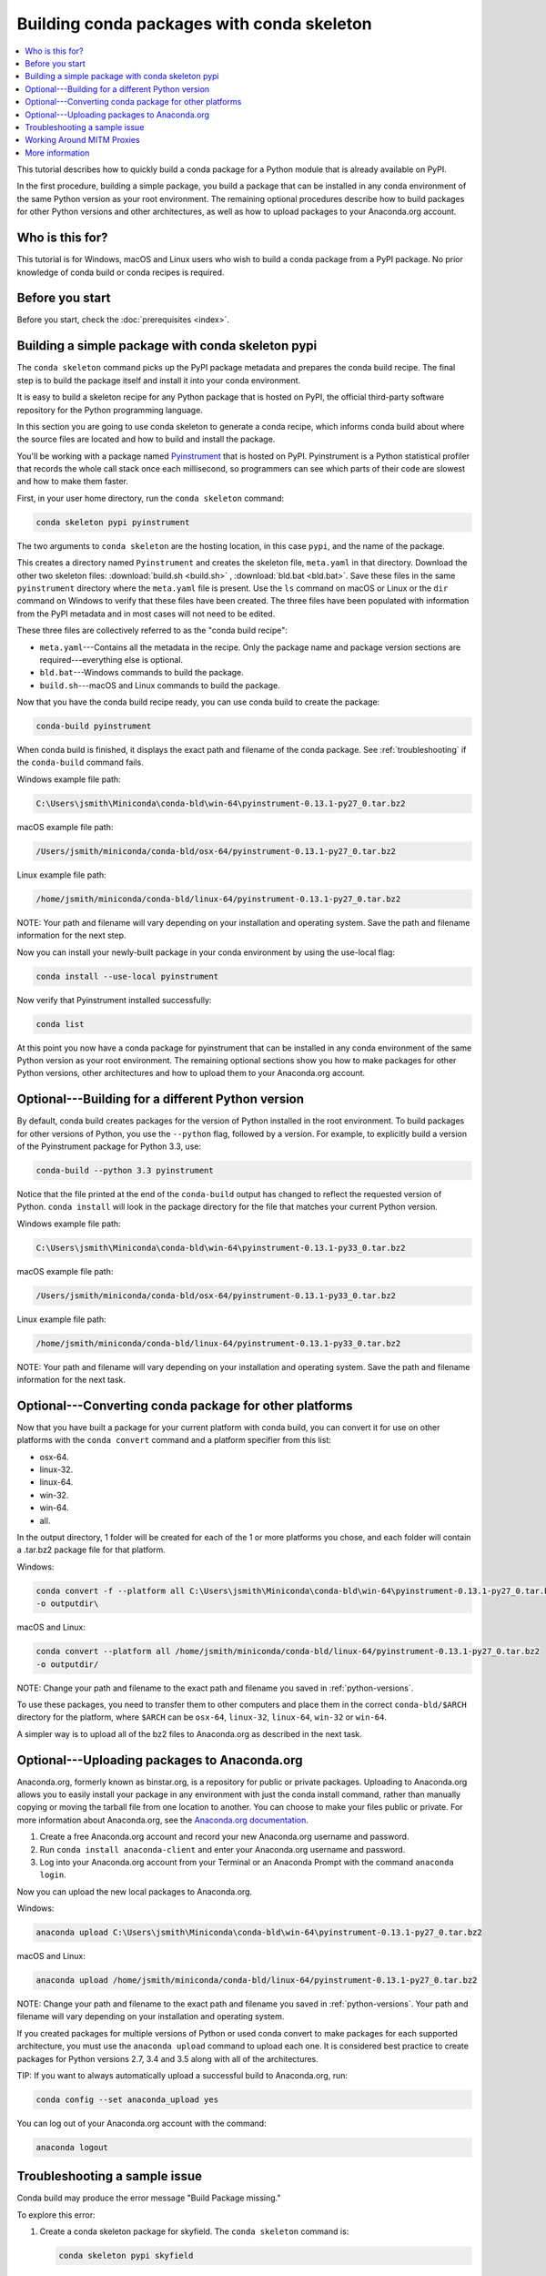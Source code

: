 ===========================================
Building conda packages with conda skeleton
===========================================


.. contents::
   :local:
   :depth: 1


This tutorial describes how to quickly build a conda package for
a Python module that is already available on PyPI.

In the first procedure, building a simple package, you build a
package that can be installed in any conda environment of the
same Python version as your root environment. The remaining
optional procedures describe how to build packages for other
Python versions and other architectures, as well as how to upload
packages to your Anaconda.org account.


Who is this for?
=================

This tutorial is for Windows, macOS and Linux users who wish to
build a conda package from a PyPI package. No prior knowledge of
conda build or conda recipes is required.


.. _before-you-start1:

Before you start
=================

Before you start, check the :doc:`prerequisites <index>`.


.. _conda-build-skeleton:

Building a simple package with conda skeleton pypi
==================================================

The ``conda skeleton`` command picks up the PyPI package metadata
and prepares the conda build recipe. The final step is to
build the package itself and install it into your conda environment.

It is easy to build a skeleton recipe for any Python package that
is hosted on PyPI, the official third-party software repository
for the Python programming language.

In this section you are going to use conda skeleton to generate a
conda recipe, which informs conda build about where the source
files are located and how to build and install the package.

You'll be working with a package named Pyinstrument_ that is
hosted on PyPI. Pyinstrument is a Python statistical profiler
that records the whole call stack once each millisecond, so
programmers can see which parts of their code are slowest and how
to make them faster.

.. _Pyinstrument: https://github.com/joerick/pyinstrument

First, in your user home directory, run the ``conda skeleton``
command:

.. code-block:: bash

    conda skeleton pypi pyinstrument

The two arguments to ``conda skeleton`` are the hosting location,
in this case ``pypi``, and the name of the package.

This creates a directory named ``Pyinstrument`` and creates the
skeleton file, ``meta.yaml`` in that directory. Download the other two
skeleton files: :download:`build.sh <build.sh>` ,
:download:`bld.bat <bld.bat>`. Save these files
in the same ``pyinstrument`` directory where the ``meta.yaml`` file is present.
Use the ``ls`` command on macOS or Linux or the
``dir`` command on Windows to verify that these files have been
created. The three files have been populated with information
from the PyPI metadata and in most cases will not need to be
edited.

These three files are collectively referred to as the "conda
build recipe":

* ``meta.yaml``---Contains all the metadata in the recipe. Only
  the package name and package version sections are
  required---everything else is optional.

* ``bld.bat``---Windows commands to build the package.

* ``build.sh``---macOS and Linux commands to build the package.

Now that you have the conda build recipe ready, you can use conda
build to create the package:

.. code-block:: bash

    conda-build pyinstrument

When conda build is finished, it displays the exact path and
filename of the conda package. See :ref:`troubleshooting` if the
``conda-build`` command fails.

Windows example file path:

.. code-block:: text

    C:\Users\jsmith\Miniconda\conda-bld\win-64\pyinstrument-0.13.1-py27_0.tar.bz2

macOS example file path:

.. code-block:: text

    /Users/jsmith/miniconda/conda-bld/osx-64/pyinstrument-0.13.1-py27_0.tar.bz2


Linux example file path:

.. code-block:: text

    /home/jsmith/miniconda/conda-bld/linux-64/pyinstrument-0.13.1-py27_0.tar.bz2


NOTE: Your path and filename will vary depending on your
installation and operating system. Save the path and filename
information for the next step.

Now you can install your newly-built package in your conda
environment by using the use-local flag:

.. code-block:: bash

    conda install --use-local pyinstrument

Now verify that Pyinstrument installed successfully:

.. code-block:: bash

    conda list

At this point you now have a conda package for pyinstrument that
can be installed in any conda environment of the same Python
version as your root environment. The remaining optional sections
show you how to make packages for other Python versions, other
architectures and how to upload them to your Anaconda.org account.


.. _`python-versions`:

Optional---Building for a different Python version
==================================================
By default, conda build creates packages for the version of
Python installed in the root environment. To build packages for
other versions of Python, you use the ``--python`` flag, followed
by a version. For example, to explicitly build a version of the
Pyinstrument package for Python 3.3, use:

.. code-block:: bash

    conda-build --python 3.3 pyinstrument

Notice that the file printed at the end of the ``conda-build``
output has changed to reflect the requested version of Python.
``conda install`` will look in the package directory for the file
that matches your current Python version.

Windows example file path:

.. code-block:: text

    C:\Users\jsmith\Miniconda\conda-bld\win-64\pyinstrument-0.13.1-py33_0.tar.bz2


macOS example file path:

.. code-block:: text

    /Users/jsmith/miniconda/conda-bld/osx-64/pyinstrument-0.13.1-py33_0.tar.bz2


Linux example file path:

.. code-block:: text

    /home/jsmith/miniconda/conda-bld/linux-64/pyinstrument-0.13.1-py33_0.tar.bz2


NOTE: Your path and filename will vary depending on your
installation and operating system. Save the
path and filename information for the next task.

.. _convert-conda-package:

Optional---Converting conda package for other platforms
========================================================

Now that you have built a package for your current platform with
conda build, you can convert it for use on other platforms with
the ``conda convert`` command and a platform specifier from this
list:

* osx-64.
* linux-32.
* linux-64.
* win-32.
* win-64.
* all.

In the output directory, 1 folder will be created for each of the
1 or more platforms you chose, and each folder will contain a
.tar.bz2 package file for that platform.

Windows:

.. code-block:: text

    conda convert -f --platform all C:\Users\jsmith\Miniconda\conda-bld\win-64\pyinstrument-0.13.1-py27_0.tar.bz2
    -o outputdir\

macOS and Linux:

.. code-block:: text

    conda convert --platform all /home/jsmith/miniconda/conda-bld/linux-64/pyinstrument-0.13.1-py27_0.tar.bz2
    -o outputdir/


NOTE: Change your path and filename to the exact path and
filename you saved in :ref:`python-versions`.

To use these packages, you need to transfer them to other
computers and place them in the correct ``conda-bld/$ARCH``
directory for the platform, where ``$ARCH`` can be ``osx-64``,
``linux-32``, ``linux-64``, ``win-32`` or ``win-64``.

A simpler way is to upload all of the bz2 files to Anaconda.org
as described in the next task.


.. _`upload-to-anaconda-org`:

Optional---Uploading packages to Anaconda.org
==============================================

Anaconda.org, formerly known as binstar.org, is a repository for
public or private packages. Uploading to Anaconda.org allows you
to easily install your package in any environment with just the
conda install command, rather than manually copying or moving the
tarball file from one location to another. You can choose to make
your files public or private. For more information about
Anaconda.org, see the `Anaconda.org documentation
<http://docs.anaconda.org/>`_.

#. Create a free Anaconda.org account and record your new
   Anaconda.org username and password.

#. Run ``conda install anaconda-client`` and enter your
   Anaconda.org username and password.

#. Log into your Anaconda.org account from your Terminal or an Anaconda Prompt with
   the command ``anaconda login``.

Now you can upload the new local packages to Anaconda.org.

Windows:

.. code-block:: text

    anaconda upload C:\Users\jsmith\Miniconda\conda-bld\win-64\pyinstrument-0.13.1-py27_0.tar.bz2


macOS and Linux:

.. code-block:: text

    anaconda upload /home/jsmith/miniconda/conda-bld/linux-64/pyinstrument-0.13.1-py27_0.tar.bz2


NOTE: Change your path and filename to the exact path and
filename you saved in :ref:`python-versions`. Your path and
filename will vary depending on your installation and operating
system.

If you created packages for multiple versions of Python or used
conda convert to make packages for each supported architecture,
you must use the ``anaconda upload`` command to upload each one.
It is considered best practice to create packages for Python
versions 2.7, 3.4 and 3.5 along with all of the architectures.

TIP: If you want to always automatically upload a successful
build to Anaconda.org, run:

.. code-block:: bash

    conda config --set anaconda_upload yes

You can log out of your Anaconda.org account with the command:

.. code-block:: bash

    anaconda logout


.. _`troubleshooting`:

Troubleshooting a sample issue
===============================

Conda build may produce the error message "Build Package missing."

To explore this error:

#. Create a conda skeleton package for skyfield. The
   ``conda skeleton`` command is:

   .. code-block:: bash

       conda skeleton pypi skyfield

   This command creates the skyfield conda build recipe.

#. Run ``conda-build skyfield`` and observe that it fails with
   the following output:

   .. code-block:: text

       Removing old build environment
       Removing old work directory
       BUILD START: skyfield-0.8-py35_0
       Using Anaconda Cloud api site https://api.anaconda.org
       Fetching package metadata: ......
       Solving package specifications: .
       Error:  Package missing in current osx-64 channels:
         - sgp4 >=1.4

In this example, the conda recipe requires ``sgp4`` for the
skyfield package. The skyfield recipe was created by
``conda skeleton``. This error means that conda could not find
the spg4 package and install it.

Since many PyPI packages depend on other PyPI packages to build
or run, the solution is sometimes as simple as using
``conda skeleton`` to create a conda recipe for the missing
package and then building it:

.. code-block:: bash

    conda skeleton sgp4
    conda build sgp4

You may also try using the ``--recursive`` flag with
``conda skeleton``, but this makes conda recipes for all required
packages, even those that are already available to conda install.


.. _`working_around_proxies`:

Working Around MITM Proxies
===========================

Some corporate environments use proxy services that use Man-In-The-Middle
(MITM) attacks to sniff encrypted traffic. These services can interfere with
SSL connections such as those used by conda and pip to download packages from
repositories such as PyPI.

Whenever possible, you should set up the proxy service's certificates so that
the ``requests`` package used by conda can recognize and use the certificates.

When this is not possible, conda-build versions 3.0.31 and higher have an
option that bypasses SSL certificate verification and allows this traffic to
continue.

``conda skeleton pypi`` can disable SSL verification when pulling packages
from a PyPI server over HTTPS.

WARNING: This option is not recommended. Use this option at your own risk and
only if necessary. This option causes your computer to download and execute
arbitrary code over a connection that it cannot verify as secure.

To disable SSL verification when using ``conda skeleton pypi``, set the
``SSL_NO_VERIFY`` environment variable to either ``1`` or ``True`` (case
insensitive).

On \*nix systems:

.. code-block:: bash

    SSL_NO_VERIFY=1 conda skeleton pypi a_package

And on Windows systems:

.. code-block:: batch

    set SSL_NO_VERIFY=1
    conda skeleton pypi a_package
    set SSL_NO_VERIFY=

We recommend that you unset this environment variable immediately after use.
If it is not unset, some other tools may recognize it and incorrectly use
unverified SSL connections.

Using this option will cause ``requests`` to emit warnings to STDERR about
insecure settings. If you know that what you're doing is safe, or have been
advised by your IT department that what you're doing is safe, you may ignore
these warnings.


.. _`help1`:

More information
=================

For more options, see the full :doc:`conda skeleton command documentation
<../../commands>`.
